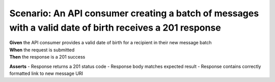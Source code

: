 Scenario: An API consumer creating a batch of messages with a valid date of birth receives a 201 response
=========================================================================================================

| **Given** the API consumer provides a valid date of birth for a recipient in their new message batch
| **When** the request is submitted
| **Then** the response is a 201 success

**Asserts**
- Response returns a 201 status code
- Response body matches expected result
- Response contains correctly formatted link to new message URI
